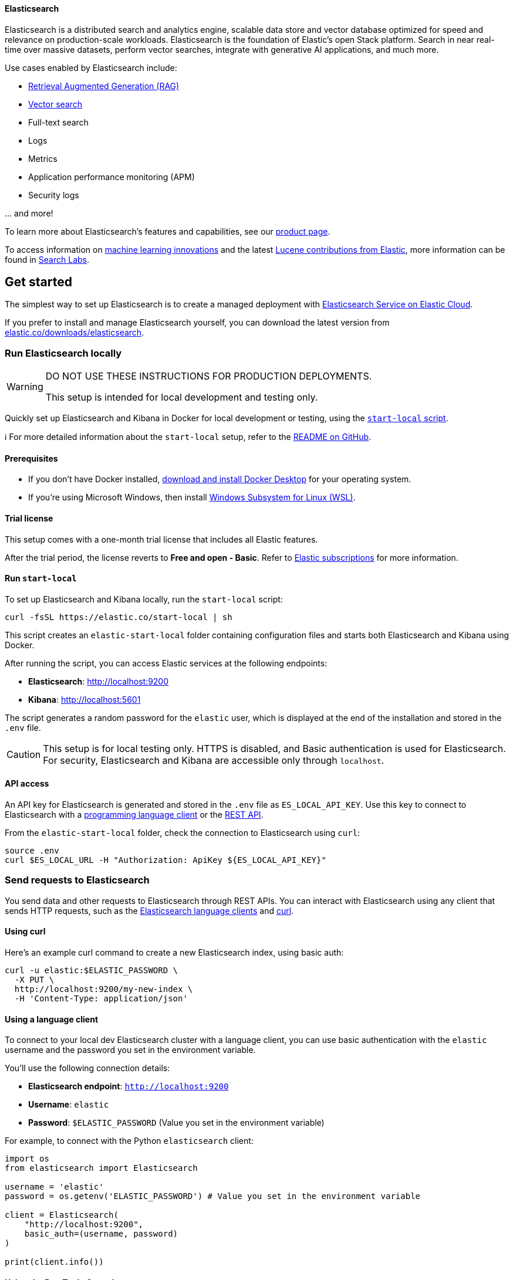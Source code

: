 ==== Elasticsearch

Elasticsearch is a distributed search and analytics engine, scalable data store and vector database optimized for speed and relevance on production-scale workloads. Elasticsearch is the foundation of Elastic's open Stack platform. Search in near real-time over massive datasets, perform vector searches, integrate with generative AI applications, and much more.

Use cases enabled by Elasticsearch include:

* https://www.elastic.co/search-labs/blog/articles/retrieval-augmented-generation-rag[Retrieval Augmented Generation (RAG)]
* https://www.elastic.co/search-labs/blog/categories/vector-search[Vector search]
* Full-text search
* Logs
* Metrics
* Application performance monitoring (APM)
* Security logs

\... and more!

To learn more about Elasticsearch's features and capabilities, see our
https://www.elastic.co/products/elasticsearch[product page].

To access information on https://www.elastic.co/search-labs/blog/categories/ml-research[machine learning innovations] and the latest https://www.elastic.co/search-labs/blog/categories/lucene[Lucene contributions from Elastic], more information can be found in https://www.elastic.co/search-labs[Search Labs].

[[get-started]]
== Get started

The simplest way to set up Elasticsearch is to create a managed deployment with
https://www.elastic.co/cloud/as-a-service[Elasticsearch Service on Elastic
Cloud].

If you prefer to install and manage Elasticsearch yourself, you can download
the latest version from
https://www.elastic.co/downloads/elasticsearch[elastic.co/downloads/elasticsearch].

=== Run Elasticsearch locally

////
IMPORTANT: This content is replicated in the Elasticsearch repo. See `run-elasticsearch-locally.asciidoc`.
Ensure both files are in sync.

https://github.com/elastic/start-local is the source of truth.
////

[WARNING]
====
DO NOT USE THESE INSTRUCTIONS FOR PRODUCTION DEPLOYMENTS.

This setup is intended for local development and testing only.
====

Quickly set up Elasticsearch and Kibana in Docker for local development or testing, using the https://github.com/elastic/start-local?tab=readme-ov-file#-try-elasticsearch-and-kibana-locally[`start-local` script].

ℹ️ For more detailed information about the `start-local` setup, refer to the https://github.com/elastic/start-local[README on GitHub].

==== Prerequisites

- If you don't have Docker installed, https://www.docker.com/products/docker-desktop[download and install Docker Desktop] for your operating system.
- If you're using Microsoft Windows, then install https://learn.microsoft.com/en-us/windows/wsl/install[Windows Subsystem for Linux (WSL)].

==== Trial license
This setup comes with a one-month trial license that includes all Elastic features.

After the trial period, the license reverts to *Free and open - Basic*.
Refer to https://www.elastic.co/subscriptions[Elastic subscriptions] for more information.

==== Run `start-local`

To set up Elasticsearch and Kibana locally, run the `start-local` script:

[source,sh]
----
curl -fsSL https://elastic.co/start-local | sh
----
// NOTCONSOLE

This script creates an `elastic-start-local` folder containing configuration files and starts both Elasticsearch and Kibana using Docker.

After running the script, you can access Elastic services at the following endpoints:

* *Elasticsearch*: http://localhost:9200
* *Kibana*: http://localhost:5601

The script generates a random password for the `elastic` user, which is displayed at the end of the installation and stored in the `.env` file.

[CAUTION]
====
This setup is for local testing only. HTTPS is disabled, and Basic authentication is used for Elasticsearch. For security, Elasticsearch and Kibana are accessible only through `localhost`.
====

==== API access

An API key for Elasticsearch is generated and stored in the `.env` file as `ES_LOCAL_API_KEY`.
Use this key to connect to Elasticsearch with a https://www.elastic.co/guide/en/elasticsearch/client/index.html[programming language client] or the https://www.elastic.co/guide/en/elasticsearch/reference/current/rest-apis.html[REST API].

From the `elastic-start-local` folder, check the connection to Elasticsearch using `curl`:

[source,sh]
----
source .env
curl $ES_LOCAL_URL -H "Authorization: ApiKey ${ES_LOCAL_API_KEY}"
----
// NOTCONSOLE

=== Send requests to Elasticsearch

You send data and other requests to Elasticsearch through REST APIs.
You can interact with Elasticsearch using any client that sends HTTP requests,
such as the https://www.elastic.co/guide/en/elasticsearch/client/index.html[Elasticsearch
language clients] and https://curl.se[curl].

==== Using curl

Here's an example curl command to create a new Elasticsearch index, using basic auth:

[source,sh]
----
curl -u elastic:$ELASTIC_PASSWORD \
  -X PUT \
  http://localhost:9200/my-new-index \
  -H 'Content-Type: application/json'
----
// NOTCONSOLE

==== Using a language client

To connect to your local dev Elasticsearch cluster with a language client, you can use basic authentication with the `elastic` username and the password you set in the environment variable.

You'll use the following connection details:

* **Elasticsearch endpoint**: `http://localhost:9200`
* **Username**: `elastic`
* **Password**: `$ELASTIC_PASSWORD` (Value you set in the environment variable)

For example, to connect with the Python `elasticsearch` client:

[source,python]
----
import os
from elasticsearch import Elasticsearch

username = 'elastic'
password = os.getenv('ELASTIC_PASSWORD') # Value you set in the environment variable

client = Elasticsearch(
    "http://localhost:9200",
    basic_auth=(username, password)
)

print(client.info())
----

==== Using the Dev Tools Console

Kibana's developer console provides an easy way to experiment and test requests.
To access the console, open Kibana, then go to **Management** > **Dev Tools**.

**Add data**

You index data into Elasticsearch by sending JSON objects (documents) through the REST APIs.
Whether you have structured or unstructured text, numerical data, or geospatial data,
Elasticsearch efficiently stores and indexes it in a way that supports fast searches.

For timestamped data such as logs and metrics, you typically add documents to a
data stream made up of multiple auto-generated backing indices.

To add a single document to an index, submit an HTTP post request that targets the index.

----
POST /customer/_doc/1
{
  "firstname": "Jennifer",
  "lastname": "Walters"
}
----

This request automatically creates the `customer` index if it doesn't exist,
adds a new document that has an ID of 1, and
stores and indexes the `firstname` and `lastname` fields.

The new document is available immediately from any node in the cluster.
You can retrieve it with a GET request that specifies its document ID:

----
GET /customer/_doc/1
----

To add multiple documents in one request, use the `_bulk` API.
Bulk data must be newline-delimited JSON (NDJSON).
Each line must end in a newline character (`\n`), including the last line.

----
PUT customer/_bulk
{ "create": { } }
{ "firstname": "Monica","lastname":"Rambeau"}
{ "create": { } }
{ "firstname": "Carol","lastname":"Danvers"}
{ "create": { } }
{ "firstname": "Wanda","lastname":"Maximoff"}
{ "create": { } }
{ "firstname": "Jennifer","lastname":"Takeda"}
----

**Search**

Indexed documents are available for search in near real-time.
The following search matches all customers with a first name of _Jennifer_
in the `customer` index.

----
GET customer/_search
{
  "query" : {
    "match" : { "firstname": "Jennifer" }
  }
}
----

**Explore**

You can use Discover in Kibana to interactively search and filter your data.
From there, you can start creating visualizations and building and sharing dashboards.

To get started, create a _data view_ that connects to one or more Elasticsearch indices,
data streams, or index aliases.

. Go to **Management > Stack Management > Kibana > Data Views**.
. Select **Create data view**.
. Enter a name for the data view and a pattern that matches one or more indices,
such as _customer_.
. Select **Save data view to Kibana**.

To start exploring, go to **Analytics > Discover**.

[[upgrade]]
== Upgrade

To upgrade from an earlier version of Elasticsearch, see the
https://www.elastic.co/guide/en/elasticsearch/reference/current/setup-upgrade.html[Elasticsearch upgrade
documentation].

[[build-source]]
== Build from source

Elasticsearch uses https://gradle.org[Gradle] for its build system.

To build a distribution for your local OS and print its output location upon
completion, run:
----
./gradlew localDistro
----

To build a distribution for another platform, run the related command:
----
./gradlew :distribution:archives:linux-tar:assemble
./gradlew :distribution:archives:darwin-tar:assemble
./gradlew :distribution:archives:windows-zip:assemble
----

Distributions are output to `distribution/archives`.

To run the test suite, see xref:TESTING.asciidoc[TESTING].

[[docs]]
== Documentation

For the complete Elasticsearch documentation visit
https://www.elastic.co/guide/en/elasticsearch/reference/current/index.html[elastic.co].

For information about our documentation processes, see the
xref:docs/README.asciidoc[docs README].

[[examples]]
== Examples and guides

The https://github.com/elastic/elasticsearch-labs[`elasticsearch-labs`] repo contains executable Python notebooks, sample apps, and resources to test out Elasticsearch for vector search, hybrid search and generative AI use cases.


[[contribute]]
== Contribute

For contribution guidelines, see xref:CONTRIBUTING.md[CONTRIBUTING].

[[questions]]
== Questions? Problems? Suggestions?

* To report a bug or request a feature, create a
https://github.com/elastic/elasticsearch/issues/new/choose[GitHub Issue]. Please
ensure someone else hasn't created an issue for the same topic.

* Need help using Elasticsearch? Reach out on the
https://discuss.elastic.co[Elastic Forum] or https://ela.st/slack[Slack]. A
fellow community member or Elastic engineer will be happy to help you out.
